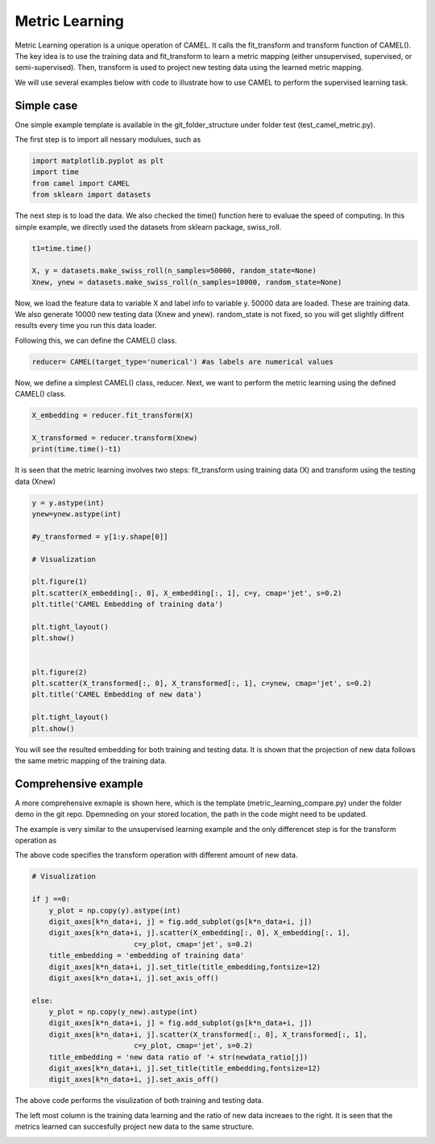 Metric Learning
======================

Metric Learning operation is a unique operation of CAMEL. It calls the fit_transform and transform function of CAMEL(). The key idea is to use the training data and fit_transform to learn a metric mapping (either unsupervised, supervised, or semi-supervised). Then, transform is used to project new testing data using the learned metric mapping.

We will use several examples below with code to illustrate how to use CAMEL to perform the supervised learning task.

Simple case
------------
One simple example template is available in the git_folder_structure under folder test (test_camel_metric.py).

The first step is to import all nessary modulues, such as 

.. code-block:: python

    import matplotlib.pyplot as plt
    import time
    from camel import CAMEL
    from sklearn import datasets

The next step is to load the data. We also checked the time() function here to evaluae the speed of computing. In this simple example, we directly used the datasets from sklearn package, swiss_roll.

.. code-block:: python

    t1=time.time()

    X, y = datasets.make_swiss_roll(n_samples=50000, random_state=None)
    Xnew, ynew = datasets.make_swiss_roll(n_samples=10000, random_state=None)

Now, we load the feature data to variable X and label info to variable y. 50000 data are loaded. These are training data. We also generate 10000 new testing data (Xnew and ynew). random_state is not fixed, so you will get slightly diffrent results every time you run this data loader.

Following this, we can define the CAMEL() class.

.. code:: python

    reducer= CAMEL(target_type='numerical') #as labels are numerical values 

Now, we define a simplest CAMEL() class, reducer. Next, we want to perform the metric learning using the defined CAMEL() class. 

.. code:: python

    X_embedding = reducer.fit_transform(X)

    X_transformed = reducer.transform(Xnew)
    print(time.time()-t1)

It is seen that the metric learning involves two steps: fit_transform using training data (X) and transform using the testing data (Xnew) 

.. code:: python

    y = y.astype(int)
    ynew=ynew.astype(int)

    #y_transformed = y[1:y.shape[0]]

    # Visualization

    plt.figure(1)
    plt.scatter(X_embedding[:, 0], X_embedding[:, 1], c=y, cmap='jet', s=0.2)
    plt.title('CAMEL Embedding of training data')

    plt.tight_layout()
    plt.show()


    plt.figure(2)
    plt.scatter(X_transformed[:, 0], X_transformed[:, 1], c=ynew, cmap='jet', s=0.2)
    plt.title('CAMEL Embedding of new data')

    plt.tight_layout()
    plt.show()

.. image:: ../swiss_roll_metric_training.png
  :width: 600
  :alt: swiss_roll_unsupervised
  :align: center


.. image:: ../swiss_roll_metric_testing.png
  :width: 600
  :alt: swiss_roll_unsupervised
  :align: center

You will see the resulted embedding for both training and testing data. It is shown that the projection of new data follows the same metric mapping of the training data. 



Comprehensive example
-----------------------

A more comprehensive exmaple is shown here, which is the template (metric_learning_compare.py) under the folder demo in the git repo. Dpemneding on your stored location, the path in the code might need to be updated.

The example is very similar to the unsupervised learning example and the only differencet step is for the transform operation as


.. code:: python
        ........
       for j in range(n_newdata_ratio):
            
            X_new=np.copy(X_total[10000:int(10000*(1+newdata_ratio[j]))])
            y_new=np.copy(y_total[10000:int(10000*(1+newdata_ratio[j]))])
            if methods_compare[k] == 'PaCMAP':

                X_transformed = transformer.transform(X_new, basis=X)                
            elif methods_compare[k]  == 'UMAP':

                X_transformed = transformer.transform(X_new)
 
            elif methods_compare[k] == 'TSNE':
                transformer = TSNE()
            elif methods_compare[k]  == 'TriMAP':
                transformer = trimap.TRIMAP()
            elif methods_compare[k]  == 'CAMEL':

                X_transformed = transformer.transform(X_new, basis=X)

            else:
                print("Incorrect method specified")
                assert(False)

The above code specifies the transform operation with different amount of new data. 



.. code:: python

            # Visualization
            
            if j ==0:
                y_plot = np.copy(y).astype(int)            
                digit_axes[k*n_data+i, j] = fig.add_subplot(gs[k*n_data+i, j])
                digit_axes[k*n_data+i, j].scatter(X_embedding[:, 0], X_embedding[:, 1],
                                    c=y_plot, cmap='jet', s=0.2)
                title_embedding = 'embedding of training data'
                digit_axes[k*n_data+i, j].set_title(title_embedding,fontsize=12)
                digit_axes[k*n_data+i, j].set_axis_off()
                
            else:
                y_plot = np.copy(y_new).astype(int)
                digit_axes[k*n_data+i, j] = fig.add_subplot(gs[k*n_data+i, j])
                digit_axes[k*n_data+i, j].scatter(X_transformed[:, 0], X_transformed[:, 1],
                                    c=y_plot, cmap='jet', s=0.2)
                title_embedding = 'new data ratio of '+ str(newdata_ratio[j])
                digit_axes[k*n_data+i, j].set_title(title_embedding,fontsize=12)
                digit_axes[k*n_data+i, j].set_axis_off()


The above code performs the visulization of both training and testing data. 


The left most column is the training data learning and the ratio of new data increaes to the right. It is seen that the metrics learned can succesfully project new data to the same structure. 

.. image:: ../metric_learning_compare.png
  :width: 600
  :alt: supervised_model_compare
  :align: center